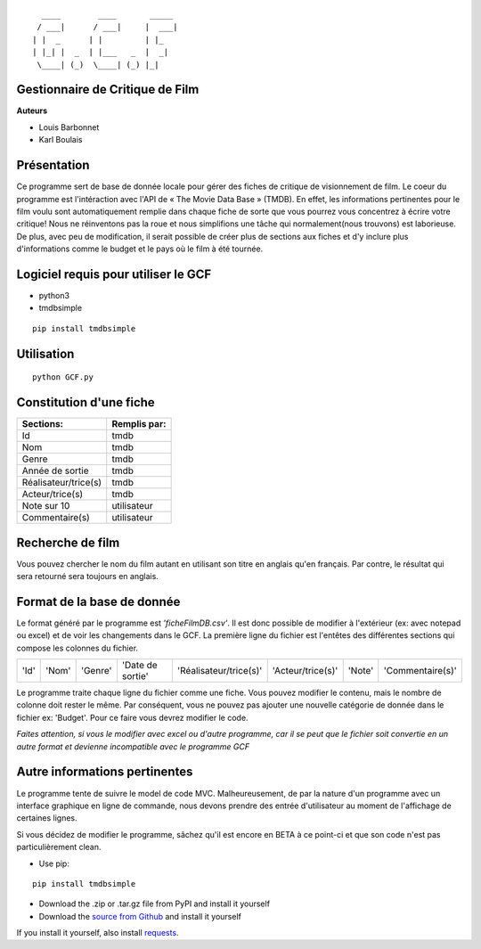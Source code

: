::

	  ____        ____       _____
	 / ___|      / ___|     |  ___|
	| |  _      | |         | |_
	| |_| |  _  | |___   _  |  _|
 	 \____| (_)  \____| (_) |_|



**Gestionnaire de Critique de Film**
------------------------------------

**Auteurs**

* Louis Barbonnet
* Karl Boulais


**Présentation**
----------------
Ce programme sert de base de donnée locale pour gérer des fiches de critique de visionnement de film. Le coeur du programme est l'intéraction avec l'API de « The Movie Data Base » (TMDB). En effet, les informations pertinentes pour le film voulu sont automatiquement remplie dans chaque fiche de sorte que vous pourrez vous concentrez à écrire votre critique!
Nous ne réinventons pas la roue et nous simplifions une tâche qui normalement(nous trouvons) est laborieuse. De plus, avec peu de modification, il serait possible de créer plus de sections aux fiches et d'y inclure plus d'informations comme le budget et le pays où le film à été tournée.

**Logiciel requis pour utiliser le GCF**
----------------------------------------
* python3
* tmdbsimple

::

	pip install tmdbsimple

**Utilisation**
----------------------------------------

::

	python GCF.py

**Constitution d'une fiche**
----------------------------
===================== =============
Sections:			  Remplis par:
===================== =============
Id                    tmdb
Nom                   tmdb
Genre                 tmdb
Année de sortie       tmdb
Réalisateur/trice(s)  tmdb
Acteur/trice(s)       tmdb
Note sur 10           utilisateur
Commentaire(s)		  utilisateur
===================== =============


**Recherche de film**
---------------------
Vous pouvez chercher le nom du film autant en utilisant son titre en anglais qu'en français. Par contre, le résultat qui sera retourné sera toujours en anglais.


**Format de la base de donnée**
-------------------------------
Le format généré par le programme est *'ficheFilmDB.csv'*. Il est donc possible de modifier à l'extérieur (ex: avec notepad ou excel) et de voir les changements dans le GCF. 
La première ligne du fichier est l'entêtes des différentes sections qui compose les colonnes du fichier.

==== ===== ======= ================ ====================== ================= ====== ================ 
'Id' 'Nom' 'Genre' 'Date de sortie' 'Réalisateur/trice(s)' 'Acteur/trice(s)' 'Note' 'Commentaire(s)'
==== ===== ======= ================ ====================== ================= ====== ================ 

Le programme traite chaque ligne du fichier comme une fiche. Vous pouvez modifier le contenu, mais le nombre de colonne doit rester le même. Par conséquent, vous ne pouvez pas ajouter une nouvelle catégorie de donnée dans le fichier ex: 'Budget'. Pour ce faire vous devrez modifier le code.

*Faites attention, si vous le modifier avec excel ou d'autre programme, car il se peut que le fichier soit convertie en un autre format et devienne incompatible avec le programme GCF*


**Autre informations pertinentes**
----------------------------------
Le programme tente de suivre le model de code MVC. Malheureusement, de par la nature d'un programme avec un interface graphique en ligne de commande, nous devons prendre des entrée d'utilisateur au moment de l'affichage de certaines lignes.

Si vous décidez de modifier le programme, sâchez qu'il est encore en BETA à ce point-ci et que son code n'est pas particulièrement clean.



- Use pip:

::

    pip install tmdbsimple

- Download the .zip or .tar.gz file from PyPI and install it yourself
- Download the `source from Github`_ and install it yourself

If you install it yourself, also install requests_.

.. _source from Github: http://github.com/celiao/tmdbsimple
.. _requests: http://www.python-requests.org/en/latest
